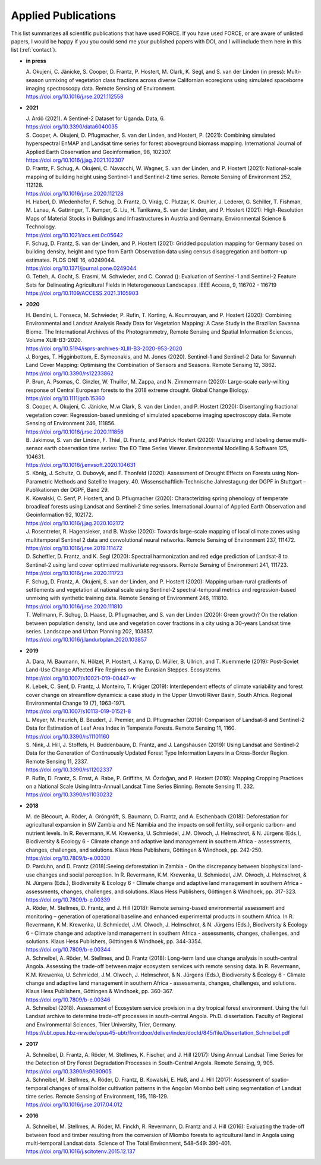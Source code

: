 .. _refs-applied:

Applied Publications
====================

This list summarizes all scientific publications that have used FORCE. If you have used FORCE, or are aware of unlisted papers, I would be happy if you you could send me your published papers with DOI, and I will include them here in this list (:ref:`contact`).


* **in press**

  | A. Okujeni, C. Jänicke, S. Cooper, D. Frantz, P. Hostert, M. Clark, K. Segl, and S. van der Linden (in press): Multi-season unmixing of vegetation class fractions across diverse Californian ecoregions using simulated spaceborne imaging spectroscopy data. Remote Sensing of Environment.
  | https://doi.org/10.1016/j.rse.2021.112558
  

* **2021**

  | J. Ardö (2021). A Sentinel-2 Dataset for Uganda. Data, 6. 
  | https://doi.org/10.3390/data6040035

  | S. Cooper, A. Okujeni, D. Pflugmacher, S. van der Linden, and Hostert, P. (2021): Combining simulated hyperspectral EnMAP and Landsat time series for forest aboveground biomass mapping. International Journal of Applied Earth Observation and Geoinformation, 98, 102307. 
  | https://doi.org/10.1016/j.jag.2021.102307

  | D. Frantz, F. Schug, A. Okujeni, C. Navacchi, W. Wagner, S. van der Linden, and P. Hostert (2021): National-scale mapping of building height using Sentinel-1 and Sentinel-2 time series. Remote Sensing of Environment 252, 112128.
  | https://doi.org/10.1016/j.rse.2020.112128

  | H. Haberl, D. Wiedenhofer, F. Schug, D. Frantz, D. Virág, C. Plutzar, K. Gruhler, J. Lederer, G. Schiller, T. Fishman, M. Lanau, A. Gattringer, T. Kemper, G. Liu, H. Tanikawa, S. van der Linden, and P. Hostert (2021): High-Resolution Maps of Material Stocks in Buildings and Infrastructures in Austria and Germany. Environmental Science & Technology.
  | https://doi.org/10.1021/acs.est.0c05642

  | F. Schug, D. Frantz, S. van der Linden, and P. Hostert (2021): Gridded population mapping for Germany based on building density, height and type from Earth Observation data using census disaggregation and bottom-up estimates. PLOS ONE 16, e0249044. 
  | https://doi.org/10.1371/journal.pone.0249044

  | G. Tetteh, A. Gocht, S. Erasmi, M. Schwieder, and C. Conrad (): Evaluation of Sentinel-1 and Sentinel-2 Feature Sets for Delineating Agricultural Fields in Heterogeneous Landscapes. IEEE Access, 9, 116702 - 116719
  | https://doi.org/10.1109/ACCESS.2021.3105903


* **2020**

  | H. Bendini, L. Fonseca, M. Schwieder, P. Rufin, T. Korting, A. Koumrouyan, and P. Hostert (2020): Combining Environmental and Landsat Analysis Ready Data for Vegetation Mapping: A Case Study in the Brazilian Savanna Biome. The International Archives of the Photogrammetry, Remote Sensing and Spatial Information Sciences, Volume XLIII-B3-2020.
  | https://doi.org/10.5194/isprs-archives-XLIII-B3-2020-953-2020

  | J. Borges, T. Higginbottom, E. Symeonakis, and M. Jones (2020). Sentinel-1 and Sentinel-2 Data for Savannah Land Cover Mapping: Optimising the Combination of Sensors and Seasons. Remote Sensing 12, 3862. 
  | https://doi.org/10.3390/rs12233862

  | P. Brun, A. Psomas, C. Ginzler, W. Thuiller, M. Zappa, and N. Zimmermann (2020): Large-scale early-wilting response of Central European forests to the 2018 extreme drought. Global Change Biology.
  | https://doi.org/10.1111/gcb.15360

  | S. Cooper, A. Okujeni, C. Jänicke, M.w Clark, S. van der Linden, and P. Hostert (2020): Disentangling fractional vegetation cover: Regression-based unmixing of simulated spaceborne imaging spectroscopy data. Remote Sensing of Environment 246, 111856.
  | https://doi.org/10.1016/j.rse.2020.111856

  | B. Jakimow, S. van der Linden, F. Thiel, D. Frantz, and Patrick Hostert (2020): Visualizing and labeling dense multi-sensor earth observation time series: The EO Time Series Viewer. Environmental Modelling & Software 125, 104631.
  | https://doi.org/10.1016/j.envsoft.2020.104631

  | S. König, J. Schultz, O. Dubovyk, and F. Thonfeld (2020): Assessment of Drought Effects on Forests using Non-Parametric Methods and Satellite Imagery. 40. Wissenschaftlich-Technische Jahrestagung der DGPF in Stuttgart – Publikationen der DGPF, Band 29.

  | K. Kowalski, C. Senf, P. Hostert, and D. Pflugmacher (2020): Characterizing spring phenology of temperate broadleaf forests using Landsat and Sentinel-2 time series. International Journal of Applied Earth Observation and Geoinformation 92, 102172.
  | https://doi.org/10.1016/j.jag.2020.102172

  | J. Rosentreter, R. Hagensieker, and B. Waske (2020): Towards large-scale mapping of local climate zones using multitemporal Sentinel 2 data and convolutional neural networks. Remote Sensing of Environment 237, 111472.
  | https://doi.org/10.1016/j.rse.2019.111472
  
  | D. Scheffler, D. Frantz, and K. Segl (2020): Spectral harmonization and red edge prediction of Landsat-8 to Sentinel-2 using land cover optimized multivariate regressors. Remote Sensing of Environment 241, 111723.
  | https://doi.org/10.1016/j.rse.2020.111723

  | F. Schug, D. Frantz, A. Okujeni, S. van der Linden, and P. Hostert (2020): Mapping urban-rural gradients of settlements and vegetation at national scale using Sentinel-2 spectral-temporal metrics and regression-based unmixing with synthetic training data. Remote Sensing of Environment 246, 111810.
  | https://doi.org/10.1016/j.rse.2020.111810

  | T. Wellmann, F. Schug, D. Haase, D. Pflugmacher, and S. van der Linden (2020): Green growth? On the relation between population density, land use and vegetation cover fractions in a city using a 30-years Landsat time series. Landscape and Urban Planning 202, 103857.
  | https://doi.org/10.1016/j.landurbplan.2020.103857


* **2019**

  | A. Dara, M. Baumann, N. Hölzel, P. Hostert, J. Kamp, D. Müller, B. Ullrich, and T. Kuemmerle (2019): Post-Soviet Land-Use Change Affected Fire Regimes on the Eurasian Steppes. Ecosystems.
  | https://doi.org/10.1007/s10021-019-00447-w

  | K. Lebek, C. Senf, D. Frantz, J. Monteiro, T. Krüger (2019): Interdependent effects of climate variability and forest cover change on streamflow dynamics: a case study in the Upper Umvoti River Basin, South Africa. Regional Environmental Change 19 (7), 1963-1971. 
  | https://doi.org/10.1007/s10113-019-01521-8
  
  | L. Meyer, M. Heurich, B. Beudert, J. Premier, and D. Pflugmacher (2019): Comparison of Landsat-8 and Sentinel-2 Data for Estimation of Leaf Area Index in Temperate Forests. Remote Sensing 11, 1160.
  | https://doi.org/10.3390/rs11101160
    
  | S. Nink, J. Hill, J. Stoffels, H. Buddenbaum, D. Frantz, and J. Langshausen (2019): Using Landsat and Sentinel-2 Data for the Generation of Continuously Updated Forest Type Information Layers in a Cross-Border Region. Remote Sensing 11, 2337. 
  | https://doi.org/10.3390/rs11202337
  
  | P. Rufin, D. Frantz, S. Ernst, A. Rabe, P. Griffiths, M. Özdoğan, and P. Hostert (2019): Mapping Cropping Practices on a National Scale Using Intra-Annual Landsat Time Series Binning. Remote Sensing 11, 232. 
  | https://doi.org/10.3390/rs11030232


* **2018**

  | M. de Blécourt, A. Röder, A. Gröngröft, S. Baumann, D. Frantz, and A. Eschenbach (2018): Deforestation for agricultural expansion in SW Zambia and NE Namibia and the impacts on soil fertility, soil organic carbon- and nutrient levels. In R. Revermann, K.M. Krewenka, U. Schmiedel, J.M. Olwoch, J. Helmschrot, & N. Jürgens (Eds.), Biodiversity & Ecology 6 - Climate change and adaptive land management in southern Africa - assessments, changes, challenges, and solutions. Klaus Hess Publishers, Göttingen & Windhoek, pp. 242-250. 
  | https://doi.org/10.7809/b-e.00330

  | D. Parduhn, and D. Frantz (2018):Seeing deforestation in Zambia - On the discrepancy between biophysical land-use changes and social perception. In R. Revermann, K.M. Krewenka, U. Schmiedel, J.M. Olwoch, J. Helmschrot, & N. Jürgens (Eds.), Biodiversity & Ecology 6 - Climate change and adaptive land management in southern Africa - assessments, changes, challenges, and solutions. Klaus Hess Publishers, Göttingen & Windhoek, pp. 317-323.
  | https://doi.org/10.7809/b-e.00339
  
  | A. Röder, M. Stellmes, D. Frantz, and J. Hill (2018): Remote sensing-based environmental assessment and monitoring – generation of operational baseline and enhanced experimental products in southern Africa. In R. Revermann, K.M. Krewenka, U. Schmiedel, J.M. Olwoch, J. Helmschrot, & N. Jürgens (Eds.), Biodiversity & Ecology 6 - Climate change and adaptive land management in southern Africa - assessments, changes, challenges, and solutions. Klaus Hess Publishers, Göttingen & Windhoek, pp. 344-3354.
  | https://doi.org/10.7809/b-e.00344
  
  | A. Schneibel, A. Röder, M. Stellmes, and D. Frantz (2018): Long-term land use change analysis in south-central Angola. Assessing the trade-off between major ecosystem services with remote sensing data. In R. Revermann, K.M. Krewenka, U. Schmiedel, J.M. Olwoch, J. Helmschrot, & N. Jürgens (Eds.), Biodiversity & Ecology 6 - Climate change and adaptive land management in southern Africa - assessments, changes, challenges, and solutions. Klaus Hess Publishers, Göttingen & Windhoek, pp. 360-367.
  | https://doi.org/10.7809/b-e.00346

  | A. Schneibel (2018). Assessment of Ecosystem service provision in a dry tropical forest environment. Using the full Landsat archive to determine trade-off processes in south-central Angola. Ph.D. dissertation. Faculty of Regional and Environmental Sciences, Trier University, Trier, Germany.
  | https://ubt.opus.hbz-nrw.de/opus45-ubtr/frontdoor/deliver/index/docId/845/file/Dissertation_Schneibel.pdf

  
* **2017**

  | A. Schneibel, D. Frantz, A. Röder, M. Stellmes, K. Fischer, and J. Hill (2017): Using Annual Landsat Time Series for the Detection of Dry Forest Degradation Processes in South-Central Angola. Remote Sensing, 9, 905. 
  | https://doi.org/10.3390/rs9090905

  | A. Schneibel, M. Stellmes, A. Röder, D. Frantz, B. Kowalski, E. Haß, and J. Hill (2017): Assessment of spatio-temporal changes of smallholder cultivation patterns in the Angolan Miombo belt using segmentation of Landsat time series. Remote Sensing of Environment, 195, 118-129. 
  | https://doi.org/10.1016/j.rse.2017.04.012

  
* **2016**

  | A. Schneibel, M. Stellmes, A. Röder, M. Finckh, R. Revermann, D. Frantz and J. Hill (2016): Evaluating the trade-off between food and timber resulting from the conversion of Miombo forests to agricultural land in Angola using multi-temporal Landsat data. Science of The Total Environment, 548–549: 390-401. 
  | https://doi.org/10.1016/j.scitotenv.2015.12.137

